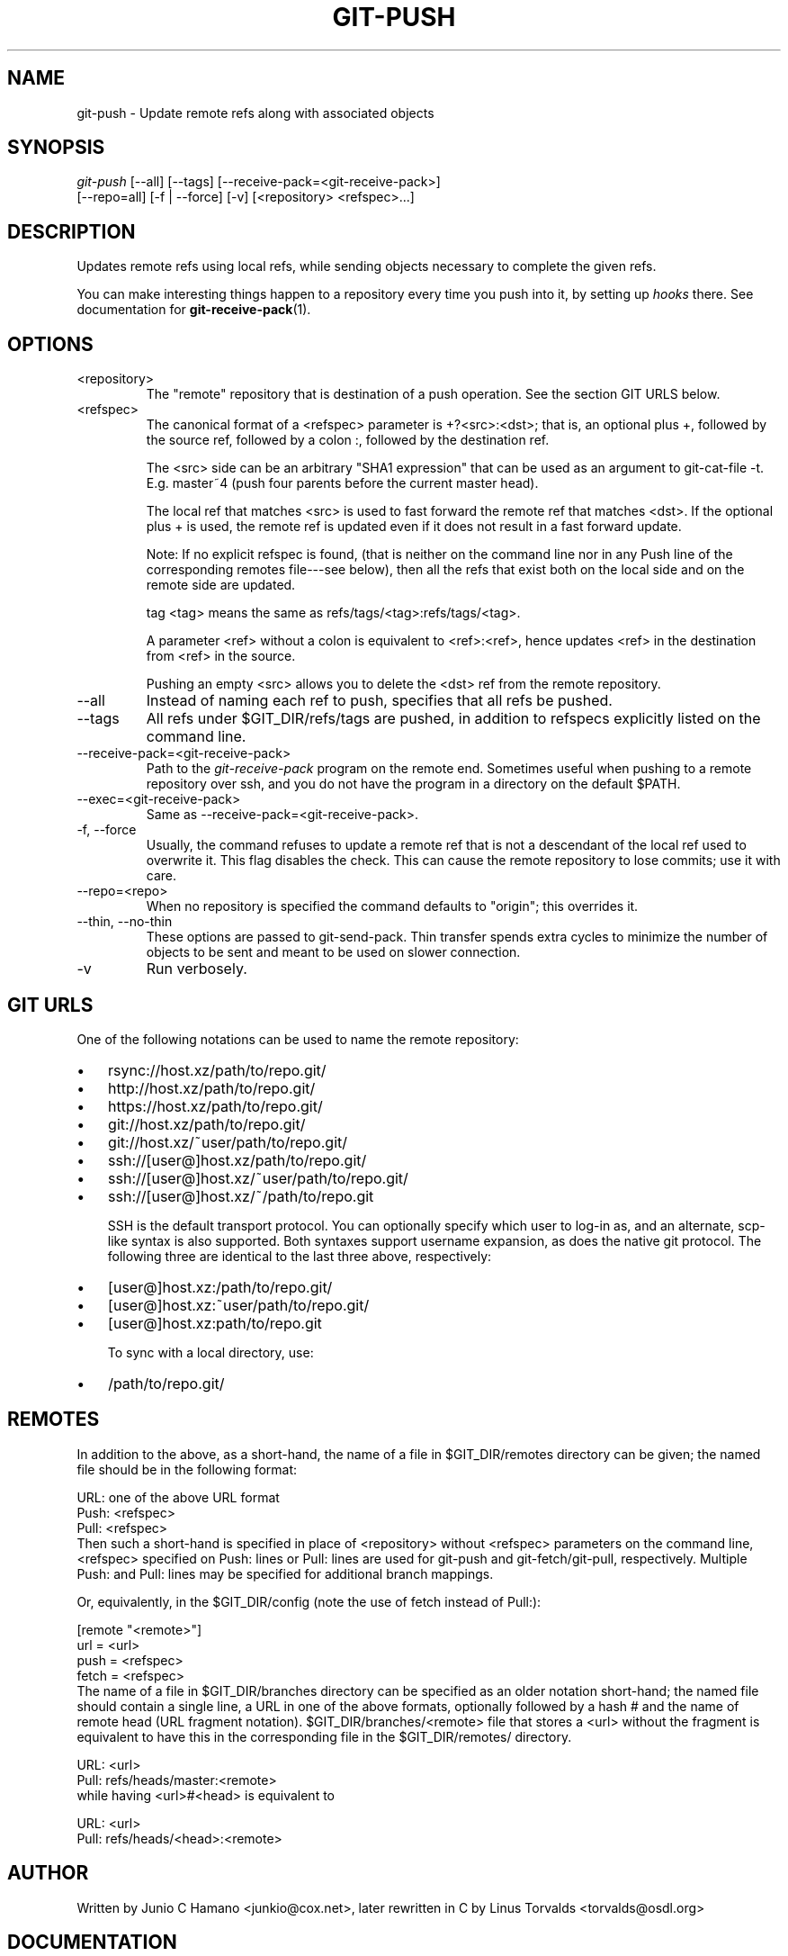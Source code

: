 .\" ** You probably do not want to edit this file directly **
.\" It was generated using the DocBook XSL Stylesheets (version 1.69.1).
.\" Instead of manually editing it, you probably should edit the DocBook XML
.\" source for it and then use the DocBook XSL Stylesheets to regenerate it.
.TH "GIT\-PUSH" "1" "06/08/2007" "Git 1.5.2.1.144.gabc40" "Git Manual"
.\" disable hyphenation
.nh
.\" disable justification (adjust text to left margin only)
.ad l
.SH "NAME"
git\-push \- Update remote refs along with associated objects
.SH "SYNOPSIS"
.sp
.nf
\fIgit\-push\fR [\-\-all] [\-\-tags] [\-\-receive\-pack=<git\-receive\-pack>]
           [\-\-repo=all] [\-f | \-\-force] [\-v] [<repository> <refspec>\&...]
.fi
.SH "DESCRIPTION"
Updates remote refs using local refs, while sending objects necessary to complete the given refs.

You can make interesting things happen to a repository every time you push into it, by setting up \fIhooks\fR there. See documentation for \fBgit\-receive\-pack\fR(1).
.SH "OPTIONS"
.TP
<repository>
The "remote" repository that is destination of a push operation. See the section GIT URLS below.
.TP
<refspec>
The canonical format of a <refspec> parameter is +?<src>:<dst>; that is, an optional plus +, followed by the source ref, followed by a colon :, followed by the destination ref.

The <src> side can be an arbitrary "SHA1 expression" that can be used as an argument to git\-cat\-file \-t. E.g. master~4 (push four parents before the current master head).

The local ref that matches <src> is used to fast forward the remote ref that matches <dst>. If the optional plus + is used, the remote ref is updated even if it does not result in a fast forward update.

Note: If no explicit refspec is found, (that is neither on the command line nor in any Push line of the corresponding remotes file\-\-\-see below), then all the refs that exist both on the local side and on the remote side are updated.

tag <tag> means the same as refs/tags/<tag>:refs/tags/<tag>.

A parameter <ref> without a colon is equivalent to <ref>:<ref>, hence updates <ref> in the destination from <ref> in the source.

Pushing an empty <src> allows you to delete the <dst> ref from the remote repository.
.TP
\-\-all
Instead of naming each ref to push, specifies that all refs be pushed.
.TP
\-\-tags
All refs under $GIT_DIR/refs/tags are pushed, in addition to refspecs explicitly listed on the command line.
.TP
\-\-receive\-pack=<git\-receive\-pack>
Path to the \fIgit\-receive\-pack\fR program on the remote end. Sometimes useful when pushing to a remote repository over ssh, and you do not have the program in a directory on the default $PATH.
.TP
\-\-exec=<git\-receive\-pack>
Same as \-\-receive\-pack=<git\-receive\-pack>.
.TP
\-f, \-\-force
Usually, the command refuses to update a remote ref that is not a descendant of the local ref used to overwrite it. This flag disables the check. This can cause the remote repository to lose commits; use it with care.
.TP
\-\-repo=<repo>
When no repository is specified the command defaults to "origin"; this overrides it.
.TP
\-\-thin, \-\-no\-thin
These options are passed to git\-send\-pack. Thin transfer spends extra cycles to minimize the number of objects to be sent and meant to be used on slower connection.
.TP
\-v
Run verbosely.
.SH "GIT URLS"
One of the following notations can be used to name the remote repository:
.IP
.TP 3
\(bu
rsync://host.xz/path/to/repo.git/
.TP
\(bu
http://host.xz/path/to/repo.git/
.TP
\(bu
https://host.xz/path/to/repo.git/
.TP
\(bu
git://host.xz/path/to/repo.git/
.TP
\(bu
git://host.xz/~user/path/to/repo.git/
.TP
\(bu
ssh://[user@]host.xz/path/to/repo.git/
.TP
\(bu
ssh://[user@]host.xz/~user/path/to/repo.git/
.TP
\(bu
ssh://[user@]host.xz/~/path/to/repo.git

SSH is the default transport protocol. You can optionally specify which user to log\-in as, and an alternate, scp\-like syntax is also supported. Both syntaxes support username expansion, as does the native git protocol. The following three are identical to the last three above, respectively:
.IP
.TP 3
\(bu
[user@]host.xz:/path/to/repo.git/
.TP
\(bu
[user@]host.xz:~user/path/to/repo.git/
.TP
\(bu
[user@]host.xz:path/to/repo.git

To sync with a local directory, use:
.IP
.TP 3
\(bu
/path/to/repo.git/
.SH "REMOTES"
In addition to the above, as a short\-hand, the name of a file in $GIT_DIR/remotes directory can be given; the named file should be in the following format:
.sp
.nf
        URL: one of the above URL format
        Push: <refspec>
        Pull: <refspec>
.fi
Then such a short\-hand is specified in place of <repository> without <refspec> parameters on the command line, <refspec> specified on Push: lines or Pull: lines are used for git\-push and git\-fetch/git\-pull, respectively. Multiple Push: and Pull: lines may be specified for additional branch mappings.

Or, equivalently, in the $GIT_DIR/config (note the use of fetch instead of Pull:):
.sp
.nf
        [remote "<remote>"]
                url = <url>
                push = <refspec>
                fetch = <refspec>
.fi
The name of a file in $GIT_DIR/branches directory can be specified as an older notation short\-hand; the named file should contain a single line, a URL in one of the above formats, optionally followed by a hash # and the name of remote head (URL fragment notation). $GIT_DIR/branches/<remote> file that stores a <url> without the fragment is equivalent to have this in the corresponding file in the $GIT_DIR/remotes/ directory.
.sp
.nf
        URL: <url>
        Pull: refs/heads/master:<remote>
.fi
while having <url>#<head> is equivalent to
.sp
.nf
        URL: <url>
        Pull: refs/heads/<head>:<remote>
.fi
.SH "AUTHOR"
Written by Junio C Hamano <junkio@cox.net>, later rewritten in C by Linus Torvalds <torvalds@osdl.org>
.SH "DOCUMENTATION"
Documentation by Junio C Hamano and the git\-list <git@vger.kernel.org>.
.SH "GIT"
Part of the \fBgit\fR(7) suite

